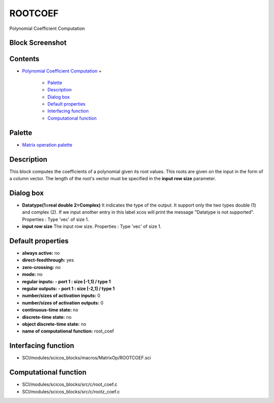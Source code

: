 


ROOTCOEF
========

Polynomial Coefficient Computation



Block Screenshot
~~~~~~~~~~~~~~~~





Contents
~~~~~~~~


+ `Polynomial Coefficient Computation`_
  +

    + `Palette`_
    + `Description`_
    + `Dialog box`_
    + `Default properties`_
    + `Interfacing function`_
    + `Computational function`_





Palette
~~~~~~~


+ `Matrix operation palette`_




Description
~~~~~~~~~~~

This block computes the coefficients of a polynomial given its root
values. This roots are given on the input in the form of a column
vector. The length of the root's vector must be specified in the
**input row size** parameter.



Dialog box
~~~~~~~~~~






+ **Datatype(1=real double 2=Complex)** It indicates the type of the
  output. It support only the two types double (1) and complex (2). If
  we input another entry in this label xcos will print the message
  "Datatype is not supported". Properties : Type 'vec' of size 1.
+ **input row size** The input row size. Properties : Type 'vec' of
  size 1.




Default properties
~~~~~~~~~~~~~~~~~~


+ **always active:** no
+ **direct-feedthrough:** yes
+ **zero-crossing:** no
+ **mode:** no
+ **regular inputs:** **- port 1 : size [-1,1] / type 1**
+ **regular outputs:** **- port 1 : size [-2,1] / type 1**
+ **number/sizes of activation inputs:** 0
+ **number/sizes of activation outputs:** 0
+ **continuous-time state:** no
+ **discrete-time state:** no
+ **object discrete-time state:** no
+ **name of computational function:** root_coef




Interfacing function
~~~~~~~~~~~~~~~~~~~~


+ SCI/modules/scicos_blocks/macros/MatrixOp/ROOTCOEF.sci




Computational function
~~~~~~~~~~~~~~~~~~~~~~


+ SCI/modules/scicos_blocks/src/c/root_coef.c
+ SCI/modules/scicos_blocks/src/c/rootz_coef.c


.. _Description: ROOTCOEF.html#Description_ROOTCOEF
.. _Polynomial Coefficient Computation: ROOTCOEF.html
.. _Computational function: ROOTCOEF.html#Computationalfunction_ROOTCOEF
.. _Interfacing function: ROOTCOEF.html#Interfacingfunction_ROOTCOEF
.. _Palette: ROOTCOEF.html#Palette_ROOTCOEF
.. _Matrix operation palette: Matrix_pal.html
.. _Dialog box: ROOTCOEF.html#Dialogbox_ROOTCOEF
.. _Default properties: ROOTCOEF.html#Defaultproperties_ROOTCOEF


